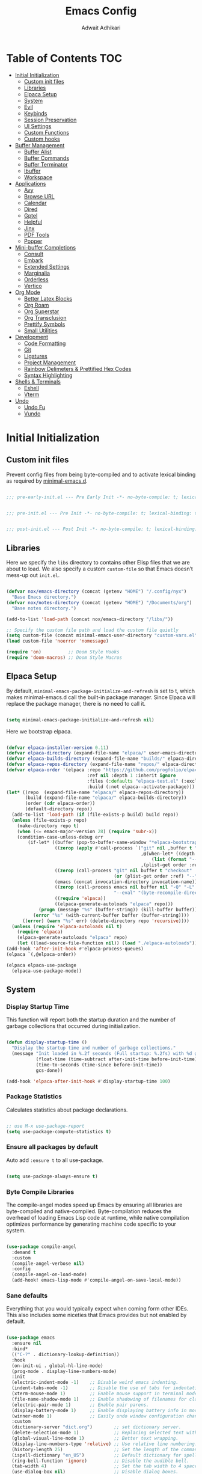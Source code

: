 #+TITLE: Emacs Config
#+AUTHOR: Adwait Adhikari
#+PROPERTY: header-args :tangle post-init.el :results none
#+STARTUP: showeverything
#+OPTIONS: toc:2 ^:{}
#+auto_tangle: t

* Table of Contents :TOC:
- [[#initial-initialization][Initial Initialization]]
  - [[#custom-init-files][Custom init files]]
  - [[#libraries][Libraries]]
  - [[#elpaca-setup][Elpaca Setup]]
  - [[#system][System]]
  - [[#evil][Evil]]
  - [[#keybinds][Keybinds]]
  - [[#session-preservation][Session Preservation]]
  - [[#ui-settings][UI Settings]]
  - [[#custom-functions][Custom Functions]]
  - [[#custom-hooks][Custom hooks]]
- [[#buffer-management][Buffer Management]]
  - [[#buffer-alist][Buffer Alist]]
  - [[#buffer-commands][Buffer Commands]]
  - [[#buffer-terminator][Buffer Terminator]]
  - [[#ibuffer][Ibuffer]]
  - [[#workspace][Workspace]]
- [[#applications][Applications]]
  - [[#avy][Avy]]
  - [[#browse-url][Browse URL]]
  - [[#calendar][Calendar]]
  - [[#dired][Dired]]
  - [[#gptel][Gptel]]
  - [[#helpful][Helpful]]
  - [[#jinx][Jinx]]
  - [[#pdf-tools][PDF Tools]]
  - [[#popper][Popper]]
- [[#mini-buffer-completions][Mini-buffer Completions]]
  - [[#consult][Consult]]
  - [[#embark][Embark]]
  - [[#extended-settings][Extended Settings]]
  - [[#marginalia][Marginalia]]
  - [[#orderless][Orderless]]
  - [[#vertico][Vertico]]
- [[#org-mode][Org Mode]]
  - [[#better-latex-blocks][Better Latex Blocks]]
  - [[#org-roam][Org Roam]]
  - [[#org-superstar][Org Superstar]]
  - [[#org-transclusion][Org Transclusion]]
  - [[#prettify-symbols][Prettify Symbols]]
  - [[#small-utilities][Small Utilities]]
- [[#development][Development]]
  - [[#code-formatting][Code Formatting]]
  - [[#git][Git]]
  - [[#ligatures][Ligatures]]
  - [[#project-management][Project Management]]
  - [[#rainbow-delimeters--prettified-hex-codes][Rainbow Delimeters & Prettified Hex Codes]]
  - [[#syntax-highlighting][Syntax Highlighting]]
- [[#shells--terminals][Shells & Terminals]]
  - [[#eshell][Eshell]]
  - [[#vterm][Vterm]]
- [[#undo][Undo]]
  - [[#undo-fu][Undo Fu]]
  - [[#vundo][Vundo]]

* Initial Initialization
** Custom init files
Prevent config files from being byte-compiled and to activate lexical binding as required by [[https://github.com/jamescherti/minimal-emacs.d][minimal-emacs.d]].
#+begin_src emacs-lisp :tangle pre-early-init.el

  ;;; pre-early-init.el --- Pre Early Init -*- no-byte-compile: t; lexical-binding: t; -*-

#+end_src

#+begin_src emacs-lisp :tangle pre-init.el

  ;;; pre-init.el --- Pre Init -*- no-byte-compile: t; lexical-binding: t; -*-

#+end_src

#+begin_src emacs-lisp :tangle post-init.el

  ;;; post-init.el --- Post Init -*- no-byte-compile: t; lexical-binding: t; -*-

#+end_src

** Libraries
Here we specify the ~libs~ directory to contains other Elisp files that we are about to load. We also specify a custom ~custom-file~ so that Emacs doesn’t mess-up out ~init.el~.
#+begin_src emacs-lisp

  (defvar nox/emacs-directory (concat (getenv "HOME") "/.config/nyx")
    "Base Emacs directory.")
  (defvar nox/notes-directory (concat (getenv "HOME") "/Documents/org")
    "Base notes directory.")

  (add-to-list 'load-path (concat nox/emacs-directory "/libs/"))

  ;; Specify the custom file path and load the custom file quietly
  (setq custom-file (concat minimal-emacs-user-directory "custom-vars.el"))
  (load custom-file 'noerror 'nomessage)

  (require 'on)          ;; Doom Style Hooks
  (require 'doom-macros) ;; Doom Style Macros

#+end_src

** Elpaca Setup
By default, ~minimal-emacs-package-initialize-and-refresh~ is set to t, which makes minimal-emacs.d call the built-in package manager. Since Elpaca will replace the package manager, there is no need to call it.
#+begin_src emacs-lisp :tangle pre-early-init.el

  (setq minimal-emacs-package-initialize-and-refresh nil)

#+end_src

Here we bootstrap elpaca.
#+begin_src emacs-lisp :tangle pre-init.el

  (defvar elpaca-installer-version 0.11)
  (defvar elpaca-directory (expand-file-name "elpaca/" user-emacs-directory))
  (defvar elpaca-builds-directory (expand-file-name "builds/" elpaca-directory))
  (defvar elpaca-repos-directory (expand-file-name "repos/" elpaca-directory))
  (defvar elpaca-order '(elpaca :repo "https://github.com/progfolio/elpaca.git"
                                :ref nil :depth 1 :inherit ignore
                                :files (:defaults "elpaca-test.el" (:exclude "extensions"))
                                :build (:not elpaca--activate-package)))
  (let* ((repo  (expand-file-name "elpaca/" elpaca-repos-directory))
         (build (expand-file-name "elpaca/" elpaca-builds-directory))
         (order (cdr elpaca-order))
         (default-directory repo))
    (add-to-list 'load-path (if (file-exists-p build) build repo))
    (unless (file-exists-p repo)
      (make-directory repo t)
      (when (<= emacs-major-version 28) (require 'subr-x))
      (condition-case-unless-debug err
          (if-let* ((buffer (pop-to-buffer-same-window "*elpaca-bootstrap*"))
                    ((zerop (apply #'call-process `("git" nil ,buffer t "clone"
                                                    ,@(when-let* ((depth (plist-get order :depth)))
                                                        (list (format "--depth=%d" depth) "--no-single-branch"))
                                                    ,(plist-get order :repo) ,repo))))
                    ((zerop (call-process "git" nil buffer t "checkout"
                                          (or (plist-get order :ref) "--"))))
                    (emacs (concat invocation-directory invocation-name))
                    ((zerop (call-process emacs nil buffer nil "-Q" "-L" "." "--batch"
                                          "--eval" "(byte-recompile-directory \".\" 0 'force)")))
                    ((require 'elpaca))
                    ((elpaca-generate-autoloads "elpaca" repo)))
              (progn (message "%s" (buffer-string)) (kill-buffer buffer))
            (error "%s" (with-current-buffer buffer (buffer-string))))
        ((error) (warn "%s" err) (delete-directory repo 'recursive))))
    (unless (require 'elpaca-autoloads nil t)
      (require 'elpaca)
      (elpaca-generate-autoloads "elpaca" repo)
      (let ((load-source-file-function nil)) (load "./elpaca-autoloads"))))
  (add-hook 'after-init-hook #'elpaca-process-queues)
  (elpaca `(,@elpaca-order))

  (elpaca elpaca-use-package
    (elpaca-use-package-mode))

#+end_src

** System
*** Display Startup Time
This function will report both the startup duration and the number of garbage collections that occurred during initialization.
#+begin_src emacs-lisp :tangle pre-early-init.el

  (defun display-startup-time ()
    "Display the startup time and number of garbage collections."
    (message "Init loaded in %.2f seconds (Full startup: %.2fs) with %d garbage collections."
             (float-time (time-subtract after-init-time before-init-time))
             (time-to-seconds (time-since before-init-time))
             gcs-done))

  (add-hook 'elpaca-after-init-hook #'display-startup-time 100)

#+end_src

*** Package Statistics
Calculates statistics about package declarations.
#+begin_src emacs-lisp :tangle pre-init.el

  ;; use M-x use-package-report
  (setq use-package-compute-statistics t)

#+end_src

*** Ensure all packages by default
Auto add ~:ensure t~ to all use-package.
#+begin_src emacs-lisp :tangle pre-init.el

  (setq use-package-always-ensure t)

#+end_src

*** Byte Compile Libraries
The compile-angel modes speed up Emacs by ensuring all libraries are byte-compiled and native-compiled. Byte-compilation reduces the overhead of loading Emacs Lisp code at runtime, while native compilation optimizes performance by generating machine code specific to your system.
#+begin_src emacs-lisp

  (use-package compile-angel
    :demand t
    :custom
    (compile-angel-verbose nil)
    :config
    (compile-angel-on-load-mode)
    (add-hook! emacs-lisp-mode #'compile-angel-on-save-local-mode))

#+end_src

*** Sane defaults
Everything that you would typically expect when coming form other IDEs. This also includes some niceties that Emacs provides but not enabled by default.
#+begin_src emacs-lisp

  (use-package emacs
    :ensure nil
    :bind*
    (("C-?" . dictionary-lookup-definition))
    :hook
    (on-init-ui . global-hl-line-mode)
    (prog-mode . display-line-numbers-mode)
    :init
    (electric-indent-mode -1)    ;; Disable weird emacs indenting.
    (indent-tabs-mode -1)        ;; Disable the use of tabs for indentation.
    (xterm-mouse-mode 1)         ;; Enable mouse support in terminal mode.
    (file-name-shadow-mode 1)    ;; Enable shadowing of filenames for clarity.
    (electric-pair-mode 1)       ;; Enable pair parens.
    (display-battery-mode 1)     ;; Enable displaying battery info in modline.
    (winner-mode 1)              ;; Easily undo window configuration changes.
    :custom
    (dictionary-server "dict.org")        ;; set dictionary server.
    (delete-selection-mode 1)             ;; Replacing selected text with typed text.
    (global-visual-line-mode 1)           ;; Better text wrapping.
    (display-line-numbers-type 'relative) ;; Use relative line numbering.
    (history-length 25)                   ;; Set the length of the command history.
    (ispell-dictionary "en_US")           ;; Default dictionary for spell checking.
    (ring-bell-function 'ignore)          ;; Disable the audible bell.
    (tab-width 4)                         ;; Set the tab width to 4 spaces.
    (use-dialog-box nil)                  ;; Disable dialog boxes.
    (warning-minimum-level :error)        ;; Set the minimum level of warnings.
    (show-paren-context-when-offscreen t) ;; Show context of parens when offscreen.

    ;; TAB key complete, instead of just indenting.
    (tab-always-indent 'complete)
    ;; Use advanced font locking for Treesit mode.
    (treesit-font-lock-level 4)
    ;; Offer to delete any autosave file when killing a buffer.
    (kill-buffer-delete-auto-save-files t)
    ;; Prevent automatic window splitting if the window width exceeds 300 pixels.
    (split-width-threshold 300)
    :config
    (add-hook! before-save #'delete-trailing-whitespace)
    (setq-default indent-tabs-mode nil))

  (use-package woman
    :ensure nil
    :hook
    (woman-mode . olivetti-mode)
    :custom
    (woman-fill-frame t))

#+end_src

Configure the built-in Emacs server to start after initialization, allowing the use of the ~emacsclient~ command to open files in the current session.
#+begin_src emacs-lisp

  (use-package server
    :ensure nil
    :commands server-start
    :hook (on-init-ui . server-start))

#+end_src

** Evil
[[https://github.com/emacs-evil/evil][Evil mode]], emulating vim key-binds inside Emacs. *Truly Evil!* Here we also change the undo system to utilize [[#undo-fu][undo fu]].
#+begin_src emacs-lisp

  (use-package evil
    :commands (evil-mode evil-define-key)
    :hook (on-init-ui . evil-mode)
    :init
    ;; It has to be defined before evil
    (setq evil-want-integration t)
    (setq evil-want-keybinding nil)
    :custom
    (evil-undo-system 'undo-fu)
    ;; C-u behaves like it does in vim
    (evil-want-C-u-scroll t)
    ;; Make :s in visual mode operate only on the actual visual selection
    ;; (character or block), instead of the full lines covered by the selection
    (evil-ex-visual-char-range t)
    ;; Use Vim-style regular expressions in search and substitute commands,
    ;; allowing features like \v (very magic), \zs, and \ze for precise matches
    (evil-ex-search-vim-style-regexp t)
    ;; Enable automatic vertical split to the right
    (evil-vsplit-window-right t)
    ;; Disable echoing Evil state to avoid replacing eldoc
    (evil-echo-state nil)
    ;; Do not move cursor back when exiting insert state
    (evil-move-cursor-back nil)
    ;; Make `v$` exclude the final newline
    (evil-v$-excludes-newline t)
    ;; Allow C-h to delete in insert state
    (evil-want-C-h-delete t)
    ;; Enable C-u to delete back to indentation in insert state
    (evil-want-C-u-delete t)
    ;; Enable fine-grained undo behavior
    (evil-want-fine-undo t)
    ;; Whether Y yanks to the end of the line
    (evil-want-Y-yank-to-eol t)
    :config

    (evil-define-key 'normal 'global
      (kbd "C-S-v") 'cua-set-mark
      "s" 'evil-avy-goto-char-timer)

    (evil-define-key '(normal visual) 'global
      "P" 'consult-yank-from-kill-ring
      "H" 'evil-first-non-blank
      "?" 'gptel-quick
      "L" 'evil-end-of-line))

#+end_src

We are also installing evil-collection so that we have sane evil bindings in almost all modes.
#+begin_src emacs-lisp

  (use-package evil-collection
    :after evil
    :config
    (evil-collection-init)
    :custom
    (evil-collection-calendar-want-org-bindings t)
    (evil-collection-want-find-usages-bindings t))

#+end_src

[[https://github.com/Somelauw/evil-org-mode][Evil Org]] is a plugin for Emacs that integrates Evil with Org Mode, allowing for modal editing features from Evil to be used within Org documents, enhancing text editing and navigation capabilities.
#+begin_src emacs-lisp

  (use-package evil-org
    :hook (org-mode . evil-org-mode)
    :config
    (require 'evil-org-agenda)
    (evil-org-agenda-set-keys))

#+end_src

** Keybinds
[[https://github.com/noctuid/general.el][General]] helps set key-binds for Emacs. The following contains all the rest of key-binds that don't directly relate to evil binds. Here we also set =SPC= as the prefix key and =C-SPC= as global prefix. Global prefix basically means prefix key but in every single state.
#+begin_src emacs-lisp

  ;; Make ESC quit prompts
  (global-set-key (kbd "<escape>") 'keyboard-escape-quit)

  (use-package general
    :after evil
    :config
    (general-evil-setup)
    (general-create-definer nox/leader-keys
      :states  '(normal insert visual emacs)
      :keymaps 'override
      :prefix "SPC"
      :global-prefix "C-SPC")

#+end_src

#+begin_src emacs-lisp

  (nox/leader-keys
    "a"   '(:ignore t :wk "[A]pplications")
    "a c" '(calendar :wk "[C]alendar")
    "a e" '(elfeed :wk "[E]lfeed")
    "a g" '(gptel :wk "[G]ptel")
    "a m" '(mu4e :wk "[M]ail"))

#+end_src

#+begin_src emacs-lisp

  (nox/leader-keys
    "b"   '(:ignore t :wk "[B]uffer")
    "b b" '(consult-buffer :wk "[B]uffer Switch")
    "b i" '(persp-ibuffer :wk "[I]buffer")
    "b k" '(kill-current-buffer :wk "[K]ill Buffer")
    "b n" '(next-buffer :wk "[N]ext Buffer")
    "b p" '(previous-buffer :wk "[P]revious Buffer")
    "b r" '(revert-buffer :wk "[R]eload Buffer"))

#+end_src

#+begin_src emacs-lisp

  (nox/leader-keys
    "d"   '(:ignore t :wk "[D]ired")
    "d ." '(dired-omit-mode :wk "Toggle dot files")
    "d d" '(dirvish :wk "[D]irvish")
    "d h" '(dired-hide-details-mode :wk "[D]ired"))

#+end_src

#+begin_src emacs-lisp

  (nox/leader-keys
    "e"   '(:ignore t :wk "[E]val")
    "e b" '(eval-buffer :wk "[B]uffer Eval")
    "e d" '(eval-defun :wk "[D]efun Eval")
    "e e" '(eval-expression :wk "[E]xpression Eval")
    "e l" '(eval-last-sexp :wk "[E]xpression Before Eval")
    "e r" '(eval-region :wk "[R]egion Eval"))

#+end_src

#+begin_src emacs-lisp

  (nox/leader-keys
    "f"   '(:ignore t :wk "[F]ile")
    "f c" `((lambda () (interactive) (find-file ,(concat nox/emacs-directory "/config.org"))) :wk "[C]onfig File")
    "f s" '(save-buffer :wk "[S]ave Buffer")
    "f d" '(bufferfile-delete :wk "[D]elete File")
    "f r" '(bufferfile-rename :wk "[R]ename File")
    "f u" '(sudo-edit-find-file :wk "S[U]do Find File")
    "f U" '(sudo-edit :wk "S[U]do Edit File"))

#+end_src

#+begin_src emacs-lisp

  (nox/leader-keys
    "g"   '(:ignore t :wk "[G]it")
    "g g" '(magit-status :wk "[G]it Status")
    "g c" '(magit-commit-create :wk "[G]it Commit")
    "g n" '(diff-hl-next-hunk :wk "[N]ext hunk")
    "g u" '(diff-hl-revert-hunk :wk "[U]ndo hunk")
    "g p" '(diff-hl-previous-hunk :wk "[P]revious hunk")
    "g s" '(diff-hl-stage-dwim :wk "[G]it Stage Hunk"))

#+end_src

#+begin_src emacs-lisp

  (nox/leader-keys
    "o"   '(:ignore t :wk "[O]rg")
    "o a" '(org-agenda :wk "[A]genda")
    "o c" '(org-capture :wk "[C]apture")
    "o x" '(org-toggle-checkbox :wk "[C]heckbox")
    "o L" '(org-store-link :wk "[L]ink Store")
    "o b" '(:ignore t :wk "[B]abel")
    "o b t" '(org-babel-tangle :wk "[T]angle")
    "o b d" '(org-babel-demarcate-block :wk "[D]emarcate Block"))

#+end_src

#+begin_src emacs-lisp

  (nox/leader-keys
    "o r"   '(:ignore t :wk "Org Roam")
    "o r f" '(org-roam-node-find :wk "Find node")
    "o r r" '(org-roam-node-random :wk "Random node")
    "o r b" '(org-roam-buffer-toggle :wk "Backlinks buffer")
    "o r s" '(org-roam-db-sync :wk "Sync database"))

  (nox/leader-keys
    "o r d"   '(:ignore t :wk "by date")
    "o r d t" '(org-roam-dailies-goto-today :wk "Goto today")
    "o r d T" '(org-roam-dailies-goto-tomorrow :wk "Goto tomorrow")
    "o r d d" '(org-roam-dailies-goto-date :wk "Goto date")
    "o r d y" '(org-roam-dailies-goto-yesterday :wk "Goto yesterday"))

#+end_src

#+begin_src emacs-lisp

  (nox/leader-keys
    "q"   '(:ignore t :wk "[Q]uit")
    "q f" '(delete-frame :wk "[F]rame delete")
    "q r" '(nox/restore-perspectives :wk "[R]estore perspectives")
    "q K" '(kill-emacs :wk "[K]ill emacs"))

#+end_src

#+begin_src emacs-lisp

  (nox/leader-keys
    "p"   '(:ignore t :wk "[P]roject")
    "SPC" '(projectile-find-file :wk "Find file in project")
    "p p" '(projectile-switch-project :wk "Switch Project"))

#+end_src

#+begin_src emacs-lisp

  (nox/leader-keys
    "s"   '(:ignore t :wk "[S]earch")
    "s g" '(consult-ripgrep :wk "[G]rep in dir")
    "s i" '(consult-imenu :wk "[I]menu")
    "s f" '(consult-fd :wk "[F]d Consult")
    "s r" '(consult-recent-file :wk "[R]recent File")
    "s m" '(bookmark-jump :wk "[M]arks")
    "s c" '(consult-mode-command :wk "[C]ommands for mode"))

#+end_src

#+begin_src emacs-lisp

  (nox/leader-keys
    "t"   '(:ignore t :wk "[T]oggle")
    "t e" '(eshell :wk "[E]shell")
    "t t" '(toggle-theme :wk "[T]oggle theme")
    "t l" '(nox/split-and-open-elpaca-log :wk "[L]og Elpaca")
    "t c" '(olivetti-mode :wk "[C]olumn Fill Mode")
    "t d" '(toggle-window-dedicated :wk "[D]edicated Mode")
    "t v" '(vterm :wk "[V]term")
    "t n" '(display-line-numbers-mode :wk "[N]umbered Lines"))

#+end_src

#+begin_src emacs-lisp

  (nox/leader-keys
    "TAB"   '(:ignore t :wk "Workspaces")
    "TAB TAB" '(nox/list-workspaces :wk "Next Workspace")
    "TAB [" '(persp-prev :wk "Previous Workspace")
    "TAB ]" '(persp-next :wk "Next Workspace")
    "TAB d" '((lambda () (interactive) (persp-kill (persp-name (persp-curr)))) :wk "Delete workspace")
    "TAB n" '(persp-switch :wk "New Workspace"))

#+end_src

#+begin_src emacs-lisp

  (nox/leader-keys
    "RET" '(consult-bookmark :wk "Jump to Bookmark")
    "'" '(vertico-repeat :wk "Resume last search")
    "," '(consult-buffer :wk "Switch buffer")
    "." '(find-file :wk "Find File")))

#+end_src

[[https://github.com/justbur/emacs-which-key][Whichkey]] helps showcase the available bindings. Not much to talk about it, it is a nice to have to discover new bindings or to quickly see what the bindings do. Whichkey comes built in to emacs starting =v30=.
#+begin_src emacs-lisp

  (use-package which-key
    :ensure nil
    :hook (on-first-input . which-key-mode)
    :custom
    (which-key-side-window-location 'bottom)
    (which-key-sort-order #'which-key-key-order-alpha)
    (which-key-sort-uppercase-first nil)
    (which-key-add-column-padding 1)
    (which-key-max-display-columns nil)
    (which-key-min-display-lines 5)
    (which-key-side-window-slot -10)
    (which-key-side-window-max-height 0.25)
    (which-key-idle-delay 0.3)
    (which-key-max-description-length 25)
    (which-key-allow-imprecise-window-fit nil)
    (which-key-separator " → " ))

#+end_src

** Session Preservation
*** Auto Save
Enable auto-saves of file related buffers conditionally (timeout/keystrokes).
#+begin_src emacs-lisp

  (setq auto-save-default t     ; auto-save every buffer that visits a file
        auto-save-timeout 20    ; number of seconds idle time before auto-save
        auto-save-interval 200) ; number of keystrokes between auto-saves

  (setq auto-save-list-file-prefix
        (expand-file-name "autosave/" user-emacs-directory))
  (setq tramp-auto-save-directory
        (expand-file-name "tramp-autosave/" user-emacs-directory))

  (setq auto-save-visited-interval 5) ; Save after 5 seconds if inactivity
  (auto-save-visited-mode 1)

#+end_src

*** Auto revert
Auto-revert in Emacs is a feature that automatically updates the contents of a buffer to reflect changes made to the underlying file on disk.
#+begin_src emacs-lisp
  (use-package autorevert
    :ensure nil
    :commands (auto-revert-mode global-auto-revert-mode)
    :hook
    (elpaca-after-init . global-auto-revert-mode)
    :custom
    (auto-revert-interval 3)
    (auto-revert-remote-files nil)
    (auto-revert-use-notify t)
    (auto-revert-avoid-polling nil)
    (auto-revert-verbose t))
#+end_src

*** Backups
Here we are setting up the backup directory as well as making backups version controlled. Its not git version control, but a special Emacs way of keeping multiple backups of a file. We also enable auto saving of buffers.
#+begin_src emacs-lisp

  ;; setting the backup dir to trash.
  (let ((trash-dir (getenv "XDG_DATA_HOME")))
    (unless (and trash-dir (file-directory-p trash-dir))
      (setq trash-dir (expand-file-name "~/.local/share"))) ;; default fallback
    (setq backup-directory-alist `(("." . ,(concat trash-dir "/Trash/files")))))

  (setq make-backup-files t     ; backup of a file the first time it is saved.
        backup-by-copying t     ; don't clobber symlinks
        version-control   t     ; version numbers for backup files
        delete-old-versions t   ; delete excess backup files silently
        kept-old-versions 6     ; oldest versions to keep when a new numbered
        kept-new-versions 9)    ; newest versions to keep when a new numbered

#+end_src

*** Recentf
Recentf is an Emacs package that maintains a list of recently accessed files, making it easier to reopen files you have worked on recently.
#+begin_src emacs-lisp

  (use-package recentf
    :ensure nil
    :commands (recentf-mode recentf-cleanup)
    :hook
    (elpaca-after-init . recentf-mode)
    :custom
    (recentf-max-menu-items 25)
    (recentf-max-saved-items 300) ; default is 20
    (recentf-auto-cleanup (if (daemonp) 300 'never))
    (recentf-exclude
     (list "\\.tar$" "\\.tbz2$" "\\.tbz$" "\\.tgz$" "\\.bz2$"
           "\\.bz$" "\\.gz$" "\\.gzip$" "\\.xz$" "\\.zip$"
           "\\.7z$" "\\.rar$"
           "COMMIT_EDITMSG\\'"
           "\\.\\(?:gz\\|gif\\|svg\\|png\\|jpe?g\\|bmp\\|xpm\\)$"
           "-autoloads\\.el$" "autoload\\.el$"))
    :config
    (run-with-timer 60 (* 30 60) 'recentf-save-list)
    ;; A cleanup depth of -90 ensures that `recentf-cleanup' runs before
    ;; `recentf-save-list', allowing stale entries to be removed before the list
    ;; is saved by `recentf-save-list', which is automatically added to
    ;; `kill-emacs-hook' by `recentf-mode'.
    (add-hook! kill-emacs :depth -90 #'recentf-cleanup))

#+end_src

*** Savehist
savehist is an Emacs feature that preserves the minibuffer history between sessions. It saves the history of inputs in the minibuffer, such as commands, search strings, and other prompts, to a file. This allows users to retain their minibuffer history across Emacs restarts.
#+begin_src emacs-lisp

  (use-package savehist
    :ensure nil
    :commands (savehist-mode savehist-save)
    :hook
    (elpaca-after-init . savehist-mode)
    :custom
    (savehist-autosave-interval 600)
    (savehist-additional-variables
     '(kill-ring                     ; clipboard
       register-alist                   ; macros
       mark-ring global-mark-ring       ; marks
       search-ring
       regexp-search-ring
       command-history
       set-variable-value-history
       custom-variable-history
       query-replace-history
       read-expression-history
       minibuffer-history
       read-char-history
       face-name-history
       bookmark-history
      file-name-history)))

#+end_src

We remove text properties for kill ring entries so that the save-hist file doesn't get way too large. A large save-hist file slows down Emacs considerably. =substring-no-properties= removes any text properties from a given string. =kill-ring= is a list of strings; we're using =mapcar= to apply =substring-no-properties= to each string that is currently in the kill ring. The result of the =mapcar call= (i.e. a list of strings without any text properties) is used to override the original value of =kill-ring=. [[https://emacs.stackexchange.com/questions/4187/strip-text-properties-in-savehist][Source]]
#+begin_src emacs-lisp

  (defun unpropertize-kill-ring ()
    (setq kill-ring (mapcar 'substring-no-properties kill-ring)))
  (add-hook! kill-emacs #'unpropertize-kill-ring)

#+end_src

*** Save Place
save-place-mode enables Emacs to remember the last location within a file upon reopening. This feature is particularly beneficial for resuming work at the precise point where you previously left off.
#+begin_src emacs-lisp

  (use-package saveplace
    :ensure nil
    :commands (save-place-mode save-place-local-mode)
    :hook
    (elpaca-after-init . save-place-mode)
    :custom
    (save-place-limit 400))

#+end_src

** UI Settings
A theme mega-pack for GNU Emacs, inspired by community favorites.
#+begin_src emacs-lisp

  (let ((theme-file (expand-file-name "~/.cache/theme-status")))
    (setq doom-theme
          (if (and (file-exists-p theme-file)
                   (with-temp-buffer
                     (insert-file-contents theme-file)
                     (string-match-p "light" (buffer-string))))
              'doom-gruvbox-light ;; light theme
            'doom-gruvbox)))      ;; fallback theme or dark theme

  (use-package doom-themes
    :defer t
    :custom
    (doom-themes-enable-bold t)
    (doom-themes-enable-italic t)
    :hook
    (on-init-ui . (lambda ()
                    (load-theme doom-theme t)
                    (doom-themes-org-config))))

#+end_src

Based on design principles laid out by [[https://github.com/rougier][Nicolas P. Rouger]] in his paper [[https://arxiv.org/abs/2008.06030][On the design of text editors]] we here have added padding to the entirety of Emacs windows for making it feel more spacious and personal.
#+begin_src emacs-lisp

  (use-package spacious-padding
    :hook (on-init-ui . spacious-padding-mode))

#+end_src

[[https://github.com/seagle0128/doom-modeline][Doom Modeline]], the best mode-line! Here I have removed some elements from the mode-line such as encoding format and percentage position.
#+begin_src emacs-lisp

  (use-package doom-modeline
    :hook
    (on-init-ui . doom-modeline-mode)
    :config
    (setq doom-modeline-major-mode-icon nil)
    (setq line-number-mode nil)
    (setq column-number-mode nil)
    (setq find-file-visit-truename t)
    (setq doom-modeline-icon t)
    (setq doom-modeline-buffer-encoding nil)
    (setq doom-modeline-percent-position nil)
    (setq doom-modeline-height 36))

  (use-package hide-mode-line :commands hide-mode-line-mode)

#+end_src

Setting of the various fonts and faces.
#+begin_src emacs-lisp

  (set-face-attribute 'variable-pitch nil
                      :family "Inter"
                      :height 140
                      :weight 'regular)

  (set-face-attribute 'fixed-pitch nil
                      :family "CaskaydiaCove Nerd Font"
                      :height 140
                      :weight 'regular)

  (set-face-attribute 'default nil :inherit 'fixed-pitch)

  (set-face-attribute 'fixed-pitch-serif nil
                      :inherit 'fixed-pitch
                      :family 'unspecified)

  (add-to-list 'default-frame-alist '(font . "CaskaydiaCove Nerd Font-14"))

#+end_src

Some font settings need to be set after the frame is created.
#+begin_src emacs-lisp

  (defun nox/set-fonts ()
    "Set fonts and face attributes."
    ;; setting the emoji font family
    ;; https://emacs.stackexchange.com/a/80186
    (set-fontset-font t 'emoji
                      '("Apple Color Emoji" . "iso10646-1") nil 'prepend)

    ;; italic comments and keywords
    (set-face-attribute 'font-lock-comment-face nil :italic t)

    ;; setting the line spacing
    (setq-default line-spacing 0.16))

  (add-hook! on-init-ui #'nox/set-fonts)

#+end_src

Other various little packages which improve the look and feel of Emacs considerably.
#+begin_src emacs-lisp

  (use-package mixed-pitch
    :hook (text-mode . mixed-pitch-mode))

  (use-package olivetti
    :hook (org-mode . olivetti-mode)
    :custom
    (olivetti-body-width 110))

#+end_src

[[https://github.com/jdtsmith/ultra-scroll][ultra-scroll]] is a smooth-scrolling package for Emacs. It provides highly optimized, pixel-precise smooth scrolling which can readily keep up with the very high event rates of modern track-pads and high-precision wheel mice. Ultra scroll is for mouse driven scrolling.
#+begin_src emacs-lisp

  (use-package ultra-scroll
    :hook (on-first-input . ultra-scroll-mode)
    :init
    (setq scroll-conservatively 3 ; or whatever value you prefer, since v0.4
          scroll-margin 0)        ; important: scroll-margin more than 0 not yet supported
    :config
    (add-hook 'ultra-scroll-hide-functions #'hl-todo-mode)
    (add-hook 'ultra-scroll-hide-functions #'diff-hl-flydiff-mode)
    (add-hook 'ultra-scroll-hide-functions #'jit-lock-mode)
    (add-hook 'ultra-scroll-hide-functions #'good-scroll-mode))

#+end_src

[[https://github.com/io12/good-scroll.el][Good-scroll]] implements smooth scrolling by pixel lines. It attempts to improve upon pixel-scroll-mode by adding variable speed. Good scroll is for keyboard driven scrolling.
#+begin_src emacs-lisp

  (use-package good-scroll
    :hook (on-init-ui . good-scroll-mode)
    :bind
    ([remap evil-scroll-up] . good-scroll-down-half-screen)
    ([remap evil-scroll-line-to-center] . good-scroll-center-cursor)
    ([remap evil-scroll-down] . good-scroll-up-half-screen)
    :config
    (defun good-scroll-center-cursor ()
      "Scroll cursor to center."
      (interactive)
      (let* ((pixel-y (cdr (posn-x-y (posn-at-point))))               ; cursor vertical position
             (half-window (/ (good-scroll--window-usable-height) 2))  ; half of usable window height
             (delta (- pixel-y half-window)))                         ; difference from center
        (good-scroll-move delta)))

    (defun good-scroll-up-half-screen ()
      "Scroll up by half screen."
      (interactive)
      (good-scroll-move (/ (good-scroll--window-usable-height) 2)))

    (defun good-scroll-down-half-screen ()
      "Scroll down by half screen."
      (interactive)
      (good-scroll-move (- (/ (good-scroll--window-usable-height) 2)))))

#+end_src

[[https://github.com/edkolev/evil-goggles][Evil goggles]] displays visual hints when editing.
#+begin_src emacs-lisp

  (use-package evil-goggles
    :hook (on-first-input . evil-goggles-mode)
    :init
    (setq evil-goggles-duration 0.1
          evil-goggles-pulse nil ; too slow
          ;; evil-goggles provides a good indicator of what has been affected.
          ;; delete/change is obvious, so I'd rather disable it for these.
          evil-goggles-enable-delete nil
          evil-goggles-enable-change nil)
    :config
    ;; optionally use diff-mode's faces; as a result, deleted text
    ;; will be highlighed with `diff-removed` face which is typically
    ;; some red color (as defined by the color theme)
    ;; other faces such as `diff-added` will be used for other actions
    (evil-goggles-use-diff-faces))

#+end_src

** Custom Functions
#+begin_src emacs-lisp

  (defun nox/split-and-open-elpaca-log ()
    "Split window vertically, run `elpaca-log`, and make the right window dedicated."
    (interactive)
    ;; Ensure the elpaca log buffer exists
    (elpaca-log)
    (let* ((buf (get-buffer "*elpaca-log*"))
           (right-window (split-window-right)))
      (when buf
        ;; Display the buffer in the right window
        (set-window-buffer right-window buf)
        ;; Make the window dedicated
        (set-window-dedicated-p right-window t)
        ;; Focus the right window
        (select-window right-window))))

  (defun nox/get-secret (path)
    "Retrieve a specific secret using yq from the decrypted SOPS file."
    (string-trim
     (shell-command-to-string
      (format "sops -d %s | yq -r '%s'"
              (shell-quote-argument
               (expand-file-name "~/Documents/ember/secrets/secrets.sops.yaml"))
              path))))

#+end_src

** Custom hooks
#+begin_src emacs-lisp

  (defvar nox/theme-changed-hook nil
    "Hook run after a theme is changed.")

  (defun nox/run-theme-hook (&rest _)
    "Run `nox/theme-changed-hook` after theme change."
    (run-hooks 'nox/theme-changed-hook))

  ;; run `nox/theme-changed-hook' after load-theme
  (advice-add 'load-theme :after #'nox/run-theme-hook)

#+end_src

* Buffer Management
Buffers are an integral part of any Emacs workflow. Here we customize it to make it more pleasing to work with.
** Buffer Alist
#+begin_src emacs-lisp

  (setq display-buffer-alist
        '(("\\*Embark Collect\\*"
           (display-buffer-in-side-window)
           (side . right)
           (window-width . 0.5)
           (slot . 0)
           (window-parameters . ((mode-line-format . none))))
          ("\\*Embark Actions\\*"
           (display-buffer-in-side-window)
           (side . right)
           (window-width . 0.5)
           (slot . 1)
           (window-parameters . ((mode-line-format . none))))))

#+end_src

** Buffer Commands
#+begin_src emacs-lisp

  (use-package bufferfile
    :custom (bufferfile-use-vc t)
    :commands (bufferfile-rename bufferfile-delete))

  (use-package sudo-edit
    :commands (sudo-edit-find-file sudo-edit))

#+end_src

Run commands for specific buffer. The name of the buffer is enough to make the following work.
#+begin_src emacs-lisp

  (defun nox/run-commands-for-buffer-names ()
    "Run specific commands for certain buffer names."
    (let ((buffer-name (buffer-name)))
      (cond
       ((string-prefix-p "*ChatGPT" buffer-name)
        ;; make the window dedicated
        (set-window-dedicated-p (selected-window) t))

       ((string= buffer-name "*elfeed-entry*")
        ;; cleanup lines and make olivetti-mode work better
        (visually-cleanup-lines))

       ((string= buffer-name "*reddigg-comments*")
        (org-appear-mode -1)
        (evil-goto-first-line)
        ;; convert all md links to org links
        (nox/md-to-org-links)
        (nox/md-code-blocks-to-org)
        (nox/md-blockquotes-to-org)
        ;; make the window dedicated
        (set-window-dedicated-p (selected-window) t)
        ;; easier quitting of the window
        (evil-local-set-key 'normal "q" 'kill-current-buffer)
        ;; open all folds
        (org-fold-show-all)
        (read-only-mode)))))

  ;; Add the function to hooks
  (add-hook! buffer-list-update #'nox/run-commands-for-buffer-names)

#+end_src

** Buffer Terminator
The [[https://github.com/jamescherti/buffer-terminator.el][buffer-terminator]] package automatically and safely kills buffers, ensuring a clean and efficient workspace while enhancing the performance of Emacs by reducing open buffers, which minimizes active modes, timers, processes.
#+begin_src emacs-lisp

  (use-package buffer-terminator
    :hook (on-first-input . buffer-terminator-mode))

#+end_src

** Ibuffer
Add icons to ibuffer as well as remove line numbers in ibuffer. Also disable ~visual-line-mode~ since we don't want text wrapping inside ibuffer.
#+begin_src emacs-lisp

  (use-package nerd-icons-ibuffer
    :hook (ibuffer-mode . nerd-icons-ibuffer-mode))

  (use-package ibuffer
    :ensure nil
    :commands (ibuffer persp-ibuffer)
    :hook
    (ibuffer-mode . (lambda () (display-line-numbers-mode -1)))
    (ibuffer-mode . (lambda () (visual-line-mode -1))))

#+end_src

** Workspace
[[https://github.com/nex3/perspective-el][Perspective]] provides multiple named workspace inside Emacs. Its similar to how window managers do this. I have improved on this to make easier keybinds for switching my most used perspectives.
#+begin_src emacs-lisp

  (use-package perspective
    :hook
    (on-init-ui . persp-mode)
    :commands
    (nox/list-perspectives persp-state-load)
    :custom
    (persp-state-default-file "~/.local/share/persp-state")
    (persp-mode-prefix-key (kbd "C-c b"))
    (persp-modestring-short t)
    (persp-initial-frame-name "main")
    (persp-modestring-dividers '("" "" ""))
    :config
    ;; auto save state every 2 mins
    (run-with-timer 120 (* 15 60) 'persp-state-save)
    (add-hook! kill-emacs #'persp-state-save))

#+end_src

#+begin_src emacs-lisp

  (defun nox/list-workspaces ()
    "List all workspaces, numbering them and highlighting the current one."
    (interactive)
    (let* ((all-persp (persp-names))            ; all perspective names
           (current (persp-name (persp-curr)))  ; active perspective
           (msg (mapconcat
                 (lambda (p)
                   (let* ((i (1+ (cl-position p all-persp :test #'equal)))
                          (label (format "[%d] %s" i p)))
                     (if (equal p current)
                         (propertize label 'face `(:weight bold :foreground ,(doom-color 'orange)))
                       label)))
                 all-persp
                 " ")))  ; <-- just space between items
      (message "Workspaces: %s" msg)))

  (add-hook! persp-switch #'nox/list-workspaces)

#+end_src

I have also created a handy function which helps restore the saved perspectives in my workflow. This is a kind of hacky way of restoring perspectives as it doesn't handle if you use multiple Emacs frames in your workflow.
#+begin_src emacs-lisp

  (defun nox/restore-perspectives ()
    "Restores the last saved perspective-state and deletes all other frames"
    (interactive)
    (persp-state-load persp-state-default-file)
    (delete-other-frames))

  ;; auto load state when opening the first client frame
  (when (daemonp)
    (add-hook 'server-after-make-frame-hook
              (lambda ()
                (unless (bound-and-true-p persp-mode)
                  (nox/restore-perspectives)))))

#+end_src

Easier switching of perspectives using simple bindings with follow vim motions keys.
#+begin_src emacs-lisp

  (with-eval-after-load 'evil
    (evil-define-key '(normal insert) 'global
      (kbd "C-S-h") '(lambda () (interactive) (persp-switch-by-number 1))
      (kbd "C-S-j") '(lambda () (interactive) (persp-switch-by-number 2))
      (kbd "C-S-k") '(lambda () (interactive) (persp-switch-by-number 3))
      (kbd "C-S-l") '(lambda () (interactive) (persp-switch-by-number 4))))

#+end_src

* Applications
** Avy
Jumping around in text has never been easier! Use the =s= key in normal mode to see what [[https://github.com/abo-abo/avy][avy]] is capable of. Here we also change the default text face when avy is activated to make it easier to see the jump places. I copied the =avy-jump-org-block= from [[https://www.howardabrams.com/hamacs/ha-org-literate.html][howard abrams]].
#+begin_src emacs-lisp

  (use-package avy
    :commands
    (evil-avy-goto-char-timer
     nox/avy-jump-org-block
     nox/avy-jump-to-link)
    :custom
    (avy-background t)
    :config
    (set-face-attribute 'avy-background-face nil
                        :foreground 'unspecified
                        :background 'unspecified
                        :inherit    'shadow))

#+end_src

#+begin_src emacs-lisp

  (defun nox/avy-jump-org-block ()
    "Jump to org block using Avy subsystem."
    (interactive)
    (avy-jump (rx line-start (zero-or-more blank) "#+begin_src")
              :action 'goto-char)
    ;; Jump _into_ the block:
    (forward-line))

  (defun nox/avy-jump-to-link ()
    "Jump to links using Avy subsystem."
    (interactive)
    (avy-jump (rx (or "http://" "https://")) :action 'goto-char))

#+end_src

Copied over from [[https://karthinks.com/software/avy-can-do-anything/#yank-a-candidate-word-sexp-or-line][karthinks]].
#+begin_src emacs-lisp

  (defun avy-action-copy-whole-line (pt)
    (save-excursion
      (goto-char pt)
      (cl-destructuring-bind (start . end)
          (bounds-of-thing-at-point 'line)
        (copy-region-as-kill start end)))
    (select-window
     (cdr
      (ring-ref avy-ring 0)))
    t)

  (defun avy-action-yank-whole-line (pt)
    (avy-action-copy-whole-line pt)
    (save-excursion (yank))
    t)

  (defun avy-action-embark (pt)
    (unwind-protect
        (save-excursion
          (goto-char pt)
          (embark-act))
      (select-window
       (cdr (ring-ref avy-ring 0))))
    t)

  (with-eval-after-load 'avy
    (setf (alist-get ?y avy-dispatch-alist) 'avy-action-yank
          (alist-get ?w avy-dispatch-alist) 'avy-action-copy
          (alist-get ?W avy-dispatch-alist) 'avy-action-copy-whole-line
          (alist-get ?Y avy-dispatch-alist) 'avy-action-yank-whole-line
          (alist-get ?' avy-dispatch-alist) 'avy-action-embark))

#+end_src

** Browse URL
Here we customize the default behavior of when Emacs tries to open a web URL. These here are actually function that we use when matching against specific urls.
#+begin_src emacs-lisp

(defun nox/open-in-reddigg (url &optional new-window)
  "Open the provided url in reddigg"
  (reddigg-view-comments url))

(defun nox/parse-readwise (url &optional new-window)
  "Extract, decode and open the save URL part from a given Readwise URL."
  (if (string-match "https://wise\\.readwise\\.io/save\\?url=\\(.*\\)" url)
      (browse-url (url-unhex-string (match-string 1 url)))
    (error "Invalid URL format")))

#+end_src

Now we setup rules for when to use the above defined functions. Here we have reddit for example where ~nox/open-in-reddigg~ is called whenever you try to open a URL matching the below described pattern for reddit.
#+begin_src emacs-lisp

  (setq browse-url-handlers
        '(("^https?://www\\.reddit\\.com" . nox/open-in-reddigg)
          ("^https?://arstechnica\\.com" . eww)
          ("^https?://wise\\.readwise\\.io/save\\?url=" . nox/parse-readwise)
          ("." . nox/browse-url-maybe-privately)))

  (setq browse-url-generic-program "firefox")

#+end_src

** Calendar
#+begin_src emacs-lisp

  (use-package calendar
    :ensure nil
    :commands (calendar)
    :hook
    (calendar-mode . olivetti-mode)
    (calendar-mode . (lambda () (setq-local global-hl-line-mode nil)))
    (calendar-today-visible . calendar-mark-today)
    :custom
    (calendar-mark-holidays-flag t) ;; Show holidays
    ;; disable unwanted calendar holidays
    (holiday-christian-holidays nil)
    (holiday-hebrew-holidays nil)
    (holiday-islamic-holidays nil)
    (holiday-bahai-holidays nil)
    (holiday-solar-holidays nil)
    :config
    (evil-define-key 'normal calendar-mode-map (kbd "RET") #'nox/calendar-open-daily-file)
    (set-face-attribute 'holiday nil
                        :background 'unspecified
                        :foreground (doom-color 'red)
                        :underline  'unspecified)
    (set-face-attribute 'calendar-today nil
                        :foreground (doom-color 'green)
                        :underline  'unspecified))

  (defun nox/calendar-open-daily-file ()
    "Open the Org-roam daily note file for the date under cursor in calendar.
    If the file does not exist, show a message instead of creating it.
    Closes the calendar buffer before opening the daily note."
    (interactive)
    (if (eq major-mode 'calendar-mode)
        (let* ((date (calendar-cursor-to-date))
               (month (nth 0 date))
               (day (nth 1 date))
               (year (nth 2 date))
               (filename (expand-file-name
                          (format "%04d-%02d-%02d.org" year month day)
                          (concat org-roam-directory "/" org-roam-dailies-directory))))
          (if (file-exists-p filename)
              (progn
                (kill-buffer)
                (find-file filename))
            (message "Daily note for %04d-%02d-%02d does not exist!" year month day)))
      (message "Not in a calendar buffer.")))

#+end_src

** Dired
The best file manager to exist. Dired is a deep rabbi-thole that you can spend multiple hours going into. Here we have setup some niceties that will help you in your journey of learning the world of dired.
#+begin_src emacs-lisp

  (use-package dired
    :ensure nil
    :commands (dired dired-jump)
    :hook
    ;; To hide dot-files by default
    (dired-mode . dired-omit-mode)
    :custom
    ;; hide files/directories starting with "." in dired-omit-mode
    (dired-omit-files (rx (seq bol ".")))
    ;; Enable "do what I mean" for target directories
    (dired-dwim-target t)

    ;; Close the previous buffer when opening a new `dired' instance
    (dired-kill-when-opening-new-dired-buffer t)
    :config
    (setq dired-free-space nil
          dired-deletion-confirmer 'y-or-n-p
          dired-clean-confirm-killing-deleted-buffers nil
          dired-recursive-deletes 'top
          dired-recursive-copies  'always
          dired-create-destination-dirs 'ask))

#+end_src

*** Diredfl
Pretty colors inside dired.
#+begin_src emacs-lisp

  (use-package diredfl
    :hook
    ;;(dired-mode . diredfl-mode)
    ;; highlight parent and directory preview as well
    (dirvish-directory-view-mode . diredfl-mode)
    :config
    (set-face-attribute 'diredfl-dir-name nil :bold t))

#+end_src

*** Dirvish
#+begin_src emacs-lisp

  (use-package dirvish
    :defer t
    :hook
    (on-first-input . dirvish-override-dired-mode)
    (dired-mode . (lambda () (visual-line-mode -1)))
    :custom
    (dirvish-quick-access-entries
     '(("h" "~/"                          "Home")
       ("D" "~/Documents/"                "Documents")
       ("n" "~/Documents/notes/"          "Notes")
       ("d" "~/Downloads/"                "Downloads")
       ("t" "~/.local/share/Trash/files/" "Trash")))
    (dired-listing-switches
     "-l --almost-all --human-readable --group-directories-first --no-group")
    (delete-by-moving-to-trash t)
    (dirvish-mode-line-format
     '(:left (sort symlink) :right (omit yank index)))
    (dirvish-attributes
     '(nerd-icons file-time file-size collapse subtree-state vc-state git-msg))
    (dirvish-side-attributes
     '(vc-state file-size nerd-icons collapse))
    (dirvish-use-header-line 'global)     ; make header line span all panes
    (dirvish-mode-line-bar-image-width 0) ; hide the leading bar image
    (dirvish-reuse-session 'open)
    :config
    (evil-define-key 'normal dired-mode-map
      (kbd "h") 'dired-up-directory
      (kbd "l") 'dired-open-file)

    (evil-define-key 'normal dirvish-mode-map
      (kbd "?") 'dirvish-dispatch
      (kbd "a") 'dirvish-quick-access
      (kbd "TAB") 'dirvish-subtree-toggle
      (kbd "q") 'dirvish-quit)

    (dirvish-side-follow-mode))     ; similar to `treemacs-follow-mode'

  (use-package dirvish-emerge
    :commands (dirvish-emerge-mode)
    :ensure nil
    :config
    (setq dirvish-emerge-groups
          ;; Header string |    Type    |    Criterias
          '(("Recent files"  (predicate . recent-files-2h))
            ("Documents"     (extensions "pdf" "tex" "bib" "epub"))
            ("Text"          (extensions "md" "org" "txt"))
            ("Video"         (extensions "mp4" "mkv" "webm"))
            ("Pictures"      (extensions "jpg" "png" "svg" "gif"))
            ("Audio"         (extensions "mp3" "flac" "wav" "ape" "aac"))
            ("Archives"      (extensions "gz" "rar" "zip")))))

#+end_src

*** Dired Open
Opening specific files with specific programs.
#+begin_src emacs-lisp

  (use-package dired-open
    :after dirvish
    :config
    (setq dired-open-extensions '(("gif" . "imv")
                                  ("jpg" . "imv")
                                  ("webp" . "imv")
                                  ("png" . "imv")
                                  ("mkv" . "mpv")
                                  ("mp4" . "mpv"))))

#+end_src

** Gptel
The =gptel= package for Emacs is a client for OpenAI's GPT models, enabling users to interact with the AI directly within the Emacs environment. It provides a convenient interface for sending prompts and receiving responses, allowing for streamlined integration of AI-assisted writing and code generation.
#+begin_src emacs-lisp

  (use-package transient :defer t)

  (use-package gptel
    :commands gptel
    :hook
    (gptel-mode . evil-insert-state)
    (gptel-post-stream . gptel-auto-scroll)
    (gptel-post-response-functions . gptel-end-of-response)
    :bind* (("C-c RET" . gptel-send))
    :custom
    (gptel-default-mode 'org-mode)
    (gptel-api-key (nox/get-secret ".api.openai"))
    :config
    (gptel-make-perplexity "Perplexity"
                           :key (nox/get-secret ".api.perplexity")
                           :stream t)
    (gptel-make-gemini "Gemini"
                       :key (nox/get-secret ".api.gemini")
                       :stream t))

#+end_src

Quick looks and text summarizing using gptel.
#+begin_src emacs-lisp

  (use-package posframe :defer t)

  (use-package gptel-quick
    :ensure (:host github :repo "karthink/gptel-quick")
    :commands gptel-quick
    :custom
    (gptel-quick-display 'posframe))

#+end_src

** Helpful
[[https://github.com/Wilfred/helpful][Helpful]] is an alternative to the built-in Emacs help that provides much more contextual information.
#+begin_src emacs-lisp

  (use-package helpful
    :commands
    (helpful-callable helpful-variable helpful-key helpful-command helpful-at-point)
    :hook
    (helpful-mode . hide-mode-line-mode)
    (helpful-mode . (lambda ()
                      (set-window-dedicated-p (selected-window) t)))
    :custom
    (helpful-max-buffers 1)
    :bind
    ([remap describe-function] . helpful-callable)
    ([remap describe-command]  . helpful-command)
    ([remap describe-key]      . helpful-key)
    ([remap describe-variable] . helpful-variable)
    ([remap describe-symbol]   . helpful-symbol)
    ([remap view-hello-file]   . helpful-at-point))

#+end_src

** Jinx
[[https://github.com/minad/jinx][Jinx]] is a fast just-in-time spell-checker for Emacs. Jinx highlights misspelled words in the text of the visible portion of the buffer. For efficiency, Jinx highlights misspellings lazily, recognizes window boundaries and text folding, if any.
#+begin_src emacs-lisp

  (use-package jinx
    :hook
    (on-first-input . global-jinx-mode)
    :bind* (("C-/" . jinx-correct)))

#+end_src

** PDF Tools
Viewing PDF inside Emacs. The render is created on-demand and stored in memory. Here we set ~pdf-view-themed-minor-mode~ to make it more seamless with rest of Emacs. We also hide the cursor in evil normal mode inside ~pdf-view-mode~.
#+begin_src emacs-lisp

  ;; (use-package pdf-tools
  ;;   :hook
  ;;   (pdf-view-mode . (lambda ()
  ;;                      (pdf-view-themed-minor-mode)
  ;;                      (set (make-local-variable 'evil-normal-state-cursor) (list nil))))
  ;;   :mode "\\.pdf\\'"
  ;;   :bind (:map pdf-view-mode-map
  ;;               ("j" . pdf-view-next-line-or-next-page)
  ;;               ("k" . pdf-view-previous-line-or-previous-page)
  ;;               ("C-=" . pdf-view-enlarge)
  ;;               ("C--" . pdf-view-shrink))
  ;;   :config
  ;;   (package-initialize)
  ;;   (pdf-tools-install)
  ;;   (add-to-list 'revert-without-query ".pdf"))
  ;;
  ;; (use-package org-pdftools
  ;;   :hook (org-mode . org-pdftools-setup-link))

#+end_src

** Popper
[[https://github.com/karthink/popper][Popper]] eliminates the clutter of buffer management by auto assigning certain buffers to a dedicated space which can be popped in and out of view.
#+begin_src emacs-lisp

  (use-package popper
    :hook
    (persp-mode  . popper-mode)
    (popper-mode . popper-echo-mode)
    (popper-open-popup . hide-mode-line-mode)
    :bind* (("C-\\"   . popper-toggle)
            ("C-|"    . popper-cycle)
            ("C-M-\\" . popper-toggle-type))
    :custom
    (popper-group-function #'popper-group-by-perspective)
    (popper-mode-line "")
    (popper-window-height 20)
    (popper-reference-buffers
     '("\\*Messages\\*"
       "\\*Async Shell Command\\*"
       "^\\*eshell.*\\*$" eshell-mode
       "^\\*shell.*\\*$"  shell-mode
       "^\\*term.*\\*$"   term-mode
       "^\\*vterm.*\\*$"  vterm-mode
       "schedule.org"
       calendar-mode
       help-mode
       inferior-python-mode
       helpful-mode
       use-package-statistics-mode
       dictionary-mode
       compilation-mode))
    (popper-echo-transform-function #'nox/popper-truncate-string)
    :config
    (defun nox/popper-truncate-string (str)
      "Truncate STR to 12 characters."
      (if (> (length str) 12)
          (substring str 0 12)
        str)))

#+end_src

* Mini-buffer Completions
** Consult
Consult offers a suite of commands for efficient searching, previewing, and interacting with buffers, file contents, and more, improving various tasks.
#+begin_src emacs-lisp

  (use-package consult
    ;; Enable automatic preview at point in the *Completions* buffer.
    :hook (completion-list-mode . consult-preview-at-point-mode)
    :bind
    ([remap bookmark-jump] . consult-bookmark)
    ([remap evil-show-marks] . consult-mark)
    ([remap evil-show-registers] . consult-register)
    ([remap goto-line] . consult-goto-line)
    ([remap imenu] . consult-imenu)
    ([remap Info-search] . consult-info)
    ([remap locate] . consult-locate)
    ([remap load-theme] . consult-theme)
    ([remap recentf-open-files] . consult-recent-file)
    ([remap switch-to-buffer] . consult-buffer)
    ([remap switch-to-buffer-other-window] . consult-buffer-other-window)
    ([remap switch-to-buffer-other-frame] . consult-buffer-other-frame)
    ([remap yank-pop] . consult-yank-pop)
    :init
    ;; Optionally configure the register formatting. This improves the register
    (setq register-preview-delay 0.5
          register-preview-function #'consult-register-format)

    ;; Optionally tweak the register preview window.
    (advice-add #'register-preview :override #'consult-register-window)

    ;; Use Consult to select xref locations with preview
    (setq xref-show-xrefs-function #'consult-xref
          xref-show-definitions-function #'consult-xref)

    ;; Aggressive asynchronous that yield instantaneous results. (suitable for
    ;; high-performance systems.) Note: Minad, the author of Consult, does not
    ;; recommend aggressive values.
    ;; Read: https://github.com/minad/consult/discussions/951
    ;;
    ;; However, the author of minimal-emacs.d uses these parameters to achieve
    ;; immediate feedback from Consult.
    (setq consult-async-input-debounce 0.02
          consult-async-input-throttle 0.05
          consult-async-refresh-delay 0.02)

    :config
    ;; persp with consult
    (with-eval-after-load 'perspective
      (consult-customize consult--source-buffer :hidden t :default nil)
      (add-to-list 'consult-buffer-sources 'persp-consult-source))

    (consult-customize
     consult-theme :preview-key '(:debounce 0.2 any)
     consult-ripgrep consult-git-grep consult-grep
     consult-bookmark consult-recent-file consult-xref
     consult--source-bookmark consult--source-file-register
     consult--source-recent-file consult--source-project-recent-file
     ;; :preview-key "M-."
     :preview-key '(:debounce 0.4 any))
    (setq consult-narrow-key "<"))

#+end_src

** Embark
Embark integrates with Consult and Vertico to provide context-sensitive actions and quick access to commands based on the current selection, further improving user efficiency and workflow within Emacs. Together, they create a cohesive and powerful environment for managing completions and interactions.
#+begin_src emacs-lisp

  (use-package embark
    ;; Embark is an Emacs package that acts like a context menu, allowing
    ;; users to perform context-sensitive actions on selected items
    ;; directly from the completion interface.
    :commands (embark-act
               embark-dwim
               embark-export
               embark-collect
               embark-bindings
               embark-prefix-help-command)
    :bind*
    (("C-'" . embark-act)
     ("C-;" . embark-dwim))
    (:map embark-general-map
          ("?" . gptel-quick))
    :init
    (setq prefix-help-command #'embark-prefix-help-command))

  (use-package embark-consult
    :hook
    (embark-collect-mode . consult-preview-at-point-mode))

#+end_src

** Extended Settings
#+begin_src emacs-lisp

  (use-package emacs
    :ensure nil
    :custom
    ;; Hide commands in M-x which do not work in the current mode.  Vertico
    ;; commands are hidden in normal buffers. This setting is useful beyond
    ;; Vertico.
    (read-extended-command-predicate #'command-completion-default-include-p)
    :init
    ;; Add prompt indicator to `completing-read-multiple'.
    ;; We display [CRM<separator>], e.g., [CRM,] if the separator is a comma.
    (defun crm-indicator (args)
      (cons (format "[CRM%s] %s"
                    (replace-regexp-in-string
                     "\\`\\[.*?]\\*\\|\\[.*?]\\*\\'" ""
                     crm-separator)
                    (car args))
            (cdr args)))
    (advice-add #'completing-read-multiple :filter-args #'crm-indicator)

    ;; Do not allow the cursor in the minibuffer prompt
    (setq minibuffer-prompt-properties
          '(read-only t cursor-intangible t face minibuffer-prompt))
    (add-hook! minibuffer-setup #'cursor-intangible-mode))

#+end_src

** Marginalia
Marginalia allows Embark to offer you preconfigured actions in more contexts. In addition to that, Marginalia also enhances Vertico by adding rich annotations to the completion candidates displayed in Vertico's interface.
#+begin_src emacs-lisp

  (use-package marginalia
    :commands (marginalia-mode marginalia-cycle)
    :hook (on-first-input . marginalia-mode))

  (use-package nerd-icons-completion
    :after marginalia
    :config
    (add-hook! marginalia-mode #'nerd-icons-completion-marginalia-setup))
#+end_src

** Orderless
Vertico leverages Orderless' flexible matching capabilities, allowing users to input multiple patterns separated by spaces, which Orderless then matches in any order against the candidates.
#+begin_src emacs-lisp

  (use-package orderless
    :after vertico
    :custom
    (completion-styles '(orderless basic))
    (completion-category-defaults nil)
    (completion-category-overrides '((file (styles partial-completion)))))

#+end_src

** Vertico
Vertico provides a vertical completion interface, making it easier to navigate and select from completion candidates (e.g., when `M-x` is pressed).
#+begin_src emacs-lisp

  (use-package vertico
    :hook
    (on-first-input . vertico-mode)
    :custom
    (vertico-count 13)
    (vertico-resize t)
    (vertico-cycle t)
    :bind (:map vertico-map
                ("C-j" . vertico-next)
                ("C-M-j" . vertico-next-group)
                ("C-k" . vertico-previous)
                ("C-M-k" . vertico-previous-group)
                ("M-RET" . vertico-exit-input)
                ("<escape>" . vertico-exit))
    :config
    ;; Add » before the selected completion.
    (advice-add #'vertico--format-candidate :around
                (lambda (orig cand prefix suffix index _start)
                  (setq cand (funcall orig cand prefix suffix index _start))
                  (concat
                   (if (= vertico--index index)
                       (propertize "» " 'face 'vertico-current)
                     "  ")
                   cand))))

#+end_src

Configure directory extension.
#+begin_src emacs-lisp

  (use-package vertico-directory
    :after vertico
    :ensure nil
    ;; More convenient directory navigation commands
    :bind (:map vertico-map
                ("RET" . vertico-directory-enter)
  	          ("DEL" . vertico-directory-delete-char))
    ;; Tidy shadowed file names
    :hook (rfn-eshadow-update-overlay . vertico-directory-tidy))

#+end_src

#+begin_src emacs-lisp

  (use-package vertico-multiform
    :ensure nil
    :hook (vertico-mode . vertico-multiform-mode)
    :config
    (defvar +vertico-transform-functions nil)

    (cl-defmethod vertico--format-candidate :around
      (cand prefix suffix index start &context ((not +vertico-transform-functions) null))
      (dolist (fun (ensure-list +vertico-transform-functions))
        (setq cand (funcall fun cand)))
      (cl-call-next-method cand prefix suffix index start))

    (defun +vertico-highlight-directory (file)
      "If FILE ends with a slash, highlight it as a directory."
      (when (string-suffix-p "/" file)
        (add-face-text-property 0 (length file) 'marginalia-file-priv-dir 'append file))
      file)

    (defun +vertico-highlight-enabled-mode (cmd)
      "If MODE is enabled, highlight it as font-lock-constant-face."
      (let ((sym (intern cmd)))
        (with-current-buffer (nth 1 (buffer-list))
          (if (or (eq sym major-mode)
                  (and
                   (memq sym minor-mode-list)
                   (boundp sym)
                   (symbol-value sym)))
              (add-face-text-property 0 (length cmd) 'font-lock-constant-face 'append cmd)))
        cmd))

    (add-to-list 'vertico-multiform-categories
                 '(file
                   (+vertico-transform-functions . +vertico-highlight-directory)))
    (add-to-list 'vertico-multiform-commands
                 '(execute-extended-command
                   (+vertico-transform-functions . +vertico-highlight-enabled-mode))))

#+end_src

* Org Mode
#+begin_src emacs-lisp

  ;; Using RETURN to follow links in Org/Evil
  ;; Unmap keys in 'evil-maps if not done, (setq org-return-follows-link t) will not work
  (with-eval-after-load 'evil-maps
    (define-key evil-motion-state-map (kbd "SPC") nil)
    (define-key evil-motion-state-map (kbd "RET") nil)
    (define-key evil-motion-state-map (kbd "TAB") nil))

  ;; Setting RETURN key in org-mode to follow links
  (setq org-return-follows-link  t)
  (use-package org
    :ensure nil
    :defer t
    :hook
    (org-mode . org-indent-mode)
    (org-mode . prettify-symbols-mode)
    (org-mode . (lambda () (display-line-numbers-mode -1)))
    (org-mode . visual-line-mode)
    (org-mode . variable-pitch-mode)
    ;; (org-num-mode . nox/org-mode-hide-stars)
    (org-capture-mode . evil-insert-state)
    :custom
    (org-ellipsis " [...] ")
    (org-confirm-babel-evaluate nil)
    (org-M-RET-may-split-line nil)
    (org-startup-with-latex-preview t)
    (org-attach-id-dir "attachments/")
    (org-attach-use-inheritance t)
    (org-attach-method 'mv)
    (org-startup-with-link-previews t)
    (org-hide-drawer-startup t)
    (org-image-align 'center)
    (org-image-actual-width nil)
    (org-fontify-quote-and-verse-blocks t)
    (org-support-shift-select t)
    (org-hide-emphasis-markers t)
    (org-hide-leading-stars t))

#+end_src

** Better Latex Blocks
#+begin_src emacs-lisp

  (use-package org-fragtog
    :after org
    :hook
    (org-mode . (lambda ()
                  (add-hook! evil-insert-state-entry :local #'org-fragtog-mode)
                  (add-hook! evil-insert-state-exit  :local #'org-latex-preview)
                  (add-hook! evil-insert-state-exit  :local (org-fragtog-mode -1)))))

#+end_src

** Org Roam
#+begin_src emacs-lisp

  (use-package org-roam
    :hook (org-mode . org-roam-db-autosync-mode)
    :custom
    (org-roam-directory (file-truename "~/Documents/org"))
    :config
    (setq org-roam-node-display-template (concat "${title:*} " (propertize "${tags:10}" 'face 'org-tag))))

#+end_src

** Org Superstar
[[https://github.com/integral-dw/org-superstar-mode][Org Superstar]] prettifies headings and plain lists in org mode.
#+begin_src emacs-lisp

  (use-package org-superstar
    :hook
    (org-mode . org-superstar-mode)
    :custom
    (org-superstar-headline-bullets-list
     '("◉" "◈" "○" "▷"))
    ;; Stop cycling bullets to emphasize hierarchy of headlines.
    (org-superstar-cycle-headline-bullets nil)
    ;; Hide away leading stars on terminal.
    (org-superstar-leading-bullet nil)
    ;; 42 = *
    ;; 43 = +
    ;; 45 = -
    (org-superstar-item-bullet-alist '((42 . 8226) (43 . 10148) (45 . 8226)))
    :config
    (set-face-attribute 'org-superstar-leading nil :height 1.3)
    (set-face-attribute 'org-superstar-header-bullet nil
                        :height 1.2
                        :inherit 'fixed-pitch)
    (set-face-attribute 'org-superstar-item nil :height 1.2))

#+end_src

** Org Transclusion
#+begin_src emacs-lisp

  (defun nox/transclusion-on-insert ()
    "Notify if point is inside a transclusion block when entering insert mode."
    (when (org-transclusion-at-point)
      (org-transclusion-live-sync-start)))

  (defun nox/transclusion-on-normal ()
    "Notify if point is inside a transclusion block when entering insert mode."
    (when (org-transclusion-at-point)
      (org-transclusion-live-sync-exit)))

  (use-package org-transclusion
    :hook
    (org-mode . org-transclusion-mode)
    (org-mode . (lambda ()
                  (add-hook! evil-insert-state-exit  :local #'nox/transclusion-on-normal)
                  (add-hook! evil-insert-state-entry :local #'nox/transclusion-on-insert)))
    :config
    (set-face-attribute 'org-transclusion-edit nil
                        :background (doom-color 'bg-alt))

    (setq org-transclusion-exclude-elements '(property-drawer keyword)))

#+end_src

** Prettify Symbols
#+begin_src emacs-lisp

(setq-default prettify-symbols-alist
              '(("#+begin_src emacs-lisp" . "")
                ("#+begin_src elisp" . "")
                ("#+begin_src nix" . "")
                ("#+begin_src shell" . "")
                (":ATTACH:" . "🔗")
                ("#+attr_org:" . "")
                ;; better start and end
                ("#+begin_src" . "»")
                ("#+end_src" . "«")
                ("#+BEGIN:" . "»")
                ("#+END:" . "«")
                ("#+begin_example" . "»")
                ("#+end_example" . "«")
                ("#+begin_quote" . "")
                ("#+end_quote" . "")
                ;; quote
                ("#+begin_quote" . "")
                ("#+end_quote" . "")
                ;; babel
                ("#+RESULTS:" . "󰥤")
                (":tangle" . "󰯊")
                (":mkdirp yes" . "")
                ;; elisp
                ("lambda" . "󰘧")
                ("(interactive)" . "")))

  (setq prettify-symbols-unprettify-at-point 'right-edge)

#+end_src

** Small Utilities
#+begin_src emacs-lisp
  (use-package toc-org
    :hook (org-mode . toc-org-enable))

  (use-package org-auto-tangle
    :hook (org-mode . org-auto-tangle-mode))

  (use-package org-appear
    :defer t
    :hook
    (org-mode . (lambda ()
                  (org-appear-mode)
                  (add-hook! evil-insert-state-entry :local #'org-appear-manual-start)
                  (add-hook! evil-insert-state-exit  :local #'org-appear-manual-stop)))
    :custom
    (org-appear-autolinks t)
    (org-appear-trigger 'manual))

  (with-eval-after-load 'org
    (require 'org-tempo)
    (add-to-list 'org-structure-template-alist '("sh" . "src shell"))
    (add-to-list 'org-structure-template-alist '("el" . "src emacs-lisp"))
    (add-to-list 'org-structure-template-alist '("go" . "src go"))
    (add-to-list 'org-structure-template-alist '("nix" . "src nix"))
    (add-to-list 'org-structure-template-alist '("py" . "src python")))

#+end_src

* Development
** Code Formatting
Apheleia is an Emacs package designed to run code formatters asynchronously without disrupting the cursor position.
#+begin_src emacs-lisp

  (use-package apheleia
    :ensure t
    :commands (apheleia-mode
               apheleia-global-mode)
    :hook ((prog-mode . apheleia-mode)))

#+end_src

** Git
#+begin_src emacs-lisp

  (use-package diff-hl
    :hook
    (on-first-file . global-diff-hl-mode)
    (on-first-file . diff-hl-flydiff-mode)
    :custom
    (diff-hl-show-staged-changes nil)
    (diff-hl-ask-before-revert-hunk nil))

#+end_src

#+begin_src emacs-lisp

  (defun nox/set-diff-hl-colors ()
    "Set diff-hl-colors for current theme."

    (set-face-attribute 'diff-hl-change nil
                        :foreground (doom-color 'yellow)
                        :background 'unspecified)
    (set-face-attribute 'diff-hl-insert nil
                        :background 'unspecified)
    (set-face-attribute 'diff-hl-delete nil
                        :background 'unspecified))

  (add-hook! (nox/theme-changed on-first-file) #'nox/set-diff-hl-colors)

#+end_src

#+begin_src emacs-lisp

  (use-package magit
    :hook
    (git-commit-mode . (lambda () (mixed-pitch-mode -1)))
    (git-commit-mode . evil-insert-state)
    :commands (magit))

#+end_src

** Ligatures
Pretty fontification.
#+begin_src emacs-lisp

  (use-package ligature
    :hook (on-first-input . global-ligature-mode)
    :config
    ;; Enable the "www" ligature in every possible major mode
    (ligature-set-ligatures 't '("www"))
    ;; Enable traditional ligature support in eww-mode, if the
    ;; `variable-pit�h' face supports it
    (ligature-set-ligatures 'eww-mode '("ff" "fi" "ffi"))
    ;; Enable all Cascadia Code ligatures in programming modes
    (ligature-set-ligatures '(prog-mode org-mode)
                            '("|||>" "<|||" "<==>" "<!--" "####" "~~>" "***" "||=" "||>"
                              ":::" "::=" "=:=" "===" "==>" "=!=" "=>>" "=<<" "=/=" "!=="
                              "!!." ">=>" ">>=" ">>>" ">>-" ">->" "->>" "-->" "---" "-<<"
                              "<~~" "<~>" "<*>" "<||" "<|>" "<$>" "<==" "<=>" "<=<" "<->"
                              "..." "+++" "/==" "///" "_|_" "www" "&&" "^=" "~~" "~@"
                              "~=" "~>" "~-" "**" "*>" "*/" "||" "|}" "|]" "=>" "!="
                              "!!" ">:" "\\\\" "://" "..<" "</>" "###" "#_(" "<<<" "<+>"
                              ">=" ">>" ">-" "-~" "-|" "->" "--" "-<" "<~" "<*" "<|" "<:"
                              "<$" "<=" "<>" "<-" "<<" "<+" "</" "#{" "#[" "#:" "#=" "#!"
                              "##" "#(" "#?" "#_" "%%" ".=" ".-" ".." ".?" "+>" "++" "?:"
                              "?=" "?." "??" ";;" "/*" "/=" "/>" "//" "__" "~~" "(*" "*)"
                              "<--" "<-<" "<<=" "<<-")))

#+end_src

** Project Management
#+begin_src emacs-lisp

  (use-package projectile
    :hook
    (on-first-input . projectile-mode))

#+end_src

** Rainbow Delimeters & Prettified Hex Codes
#+begin_src emacs-lisp

  (use-package rainbow-delimiters
    :hook
    (prog-mode . rainbow-delimiters-mode)
    :config
    (setq rainbow-delimiters-max-face-count 5))

  (use-package rainbow-mode
    :hook
    (prog-mode . rainbow-mode))

#+end_src

** Syntax Highlighting
Tree-sitter in Emacs is an incremental parsing system introduced in Emacs 29 that provides precise, high-performance syntax highlighting.
#+begin_src emacs-lisp

  (use-package treesit-auto
    :ensure t
    :custom
    (treesit-auto-install 'prompt)
    :hook (on-first-input . global-treesit-auto-mode)
    :config
    (treesit-auto-add-to-auto-mode-alist 'all))

#+end_src

* Shells & Terminals
** Eshell
#+begin_src emacs-lisp

  (use-package eshell
    :commands eshell
    :ensure nil
    :config
    (setq eshell-rc-script (concat nox/emacs-directory "/eshell/profile")
          eshell-aliases-file (concat nox/emacs-directory "/eshell/aliases")
          eshell-history-size 5000
          eshell-buffer-maximum-lines 5000
          eshell-hist-ignoredups t
          eshell-scroll-to-bottom-on-input t
          eshell-destroy-buffer-when-process-dies t
          eshell-visual-commands'("bash" "fish" "htop" "ssh" "top" "zsh"))

    (add-hook! eshell-mode  #'hide-mode-line-mode))

#+end_src

#+begin_src eshell-alias :tangle eshell/aliases :mkdirp yes

  alias cls clear 1
  alias e 'find-file $1'

#+end_src

** Vterm
#+begin_src emacs-lisp

  (use-package vterm
    :commands vterm
    :hook
    (vterm-mode . (lambda () (display-line-numbers-mode -1)))
    (vterm-mode . hide-mode-line-mode))

#+end_src

* Undo
** Undo Fu
[[https://github.com/emacsmirror/undo-fu][Undo Fu]] is a light weight wrapper for Emacs built-in undo system, adding convenient undo/redo without losing access to the full undo history, allowing you to visit all previous states of the document if you need. Here we also increase the default undo limit from =0.15mb= to the following mentioned values.
#+begin_src emacs-lisp

  (use-package undo-fu
    :after evil
    :commands (undo-fu-only-undo
               undo-fu-only-redo
               undo-fu-only-redo-all
               undo-fu-disable-checkpoint)
    :config
    (setq undo-limit 67108864)          ; 64mb.
    (setq undo-strong-limit 100663296)  ; 96mb.
    (setq undo-outer-limit 1006632960)) ; 960mb.

#+end_src

We also use [[https://codeberg.org/ideasman42/emacs-undo-fu-session][undo fu session]] to persist the undo/redo history through emacs sessions. This means the undo history won't be lost when restarting emacs.
#+begin_src emacs-lisp

  (use-package undo-fu-session
    :hook (elpaca-after-init . undo-fu-session-global-mode)
    :config
    (setq undo-fu-session-incompatible-files
          '("/COMMIT_EDITMSG\\'" "/git-rebase-todo\\'")))

#+end_src

** Vundo
Alongside [[#undo-fu][undo fu]] we also use [[https://github.com/casouri/vundo][vundo]] to show the undo history in a tree graph. This makes moving around the undo history super easy. Here we improve the default vundo to use unicode symbols, better colors as well as a easy keybind to get inside vundo.
#+begin_src emacs-lisp

  (use-package vundo
    :commands vundo
    :custom
    (vundo-glyph-alist vundo-unicode-symbols)
    (vundo-compact-display t))

  (with-eval-after-load 'evil (evil-define-key 'normal 'global (kbd "C-M-u") 'vundo))

#+end_src
